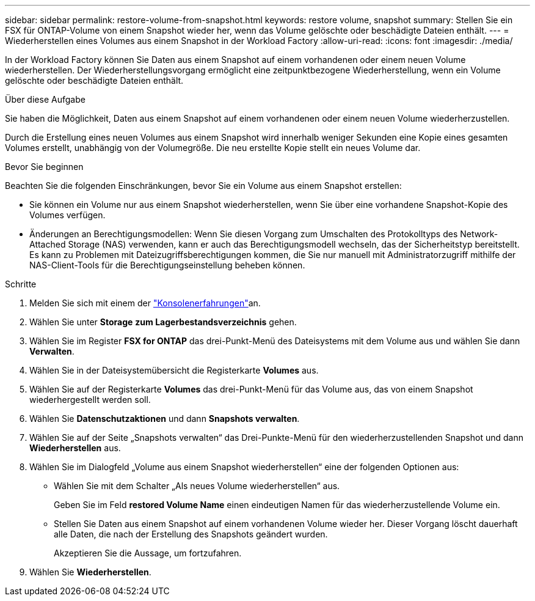 ---
sidebar: sidebar 
permalink: restore-volume-from-snapshot.html 
keywords: restore volume, snapshot 
summary: Stellen Sie ein FSX für ONTAP-Volume von einem Snapshot wieder her, wenn das Volume gelöschte oder beschädigte Dateien enthält. 
---
= Wiederherstellen eines Volumes aus einem Snapshot in der Workload Factory
:allow-uri-read: 
:icons: font
:imagesdir: ./media/


[role="lead"]
In der Workload Factory können Sie Daten aus einem Snapshot auf einem vorhandenen oder einem neuen Volume wiederherstellen.  Der Wiederherstellungsvorgang ermöglicht eine zeitpunktbezogene Wiederherstellung, wenn ein Volume gelöschte oder beschädigte Dateien enthält.

.Über diese Aufgabe
Sie haben die Möglichkeit, Daten aus einem Snapshot auf einem vorhandenen oder einem neuen Volume wiederherzustellen.

Durch die Erstellung eines neuen Volumes aus einem Snapshot wird innerhalb weniger Sekunden eine Kopie eines gesamten Volumes erstellt, unabhängig von der Volumegröße.  Die neu erstellte Kopie stellt ein neues Volume dar.

.Bevor Sie beginnen
Beachten Sie die folgenden Einschränkungen, bevor Sie ein Volume aus einem Snapshot erstellen:

* Sie können ein Volume nur aus einem Snapshot wiederherstellen, wenn Sie über eine vorhandene Snapshot-Kopie des Volumes verfügen.
* Änderungen an Berechtigungsmodellen: Wenn Sie diesen Vorgang zum Umschalten des Protokolltyps des Network-Attached Storage (NAS) verwenden, kann er auch das Berechtigungsmodell wechseln, das der Sicherheitstyp bereitstellt. Es kann zu Problemen mit Dateizugriffsberechtigungen kommen, die Sie nur manuell mit Administratorzugriff mithilfe der NAS-Client-Tools für die Berechtigungseinstellung beheben können.


.Schritte
. Melden Sie sich mit einem der link:https://docs.netapp.com/us-en/workload-setup-admin/console-experiences.html["Konsolenerfahrungen"^]an.
. Wählen Sie unter *Storage* *zum Lagerbestandsverzeichnis* gehen.
. Wählen Sie im Register *FSX for ONTAP* das drei-Punkt-Menü des Dateisystems mit dem Volume aus und wählen Sie dann *Verwalten*.
. Wählen Sie in der Dateisystemübersicht die Registerkarte *Volumes* aus.
. Wählen Sie auf der Registerkarte *Volumes* das drei-Punkt-Menü für das Volume aus, das von einem Snapshot wiederhergestellt werden soll.
. Wählen Sie *Datenschutzaktionen* und dann *Snapshots verwalten*.
. Wählen Sie auf der Seite „Snapshots verwalten“ das Drei-Punkte-Menü für den wiederherzustellenden Snapshot und dann *Wiederherstellen* aus.
. Wählen Sie im Dialogfeld „Volume aus einem Snapshot wiederherstellen“ eine der folgenden Optionen aus:
+
** Wählen Sie mit dem Schalter „Als neues Volume wiederherstellen“ aus.
+
Geben Sie im Feld *restored Volume Name* einen eindeutigen Namen für das wiederherzustellende Volume ein.

** Stellen Sie Daten aus einem Snapshot auf einem vorhandenen Volume wieder her.  Dieser Vorgang löscht dauerhaft alle Daten, die nach der Erstellung des Snapshots geändert wurden.
+
Akzeptieren Sie die Aussage, um fortzufahren.



. Wählen Sie *Wiederherstellen*.

